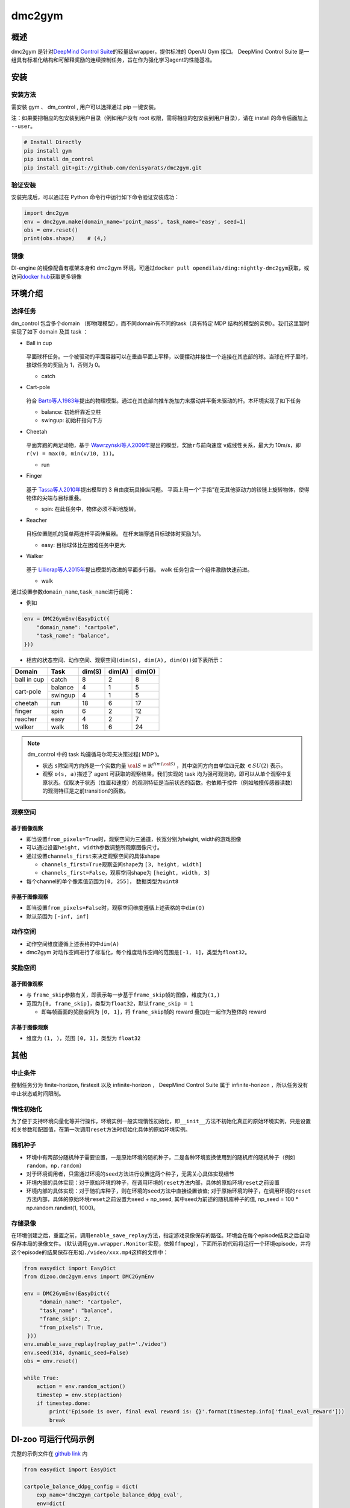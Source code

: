 dmc2gym
~~~~~~~~~~~~

概述
=======

dmc2gym 是针对\ `DeepMind Control Suite <https://github.com/deepmind/dm_control>`__\ 的轻量级wrapper，提供标准的 OpenAI Gym 接口。
DeepMind Control Suite 是一组具有标准化结构和可解释奖励的连续控制任务，旨在作为强化学习agent的性能基准。


.. image:: ./images/dmc2gym.png
   :align: center

安装
====

安装方法
--------

需安装 gym 、 dm_control , 用户可以选择通过 pip 一键安装。

注：如果要把相应的包安装到用户目录（例如用户没有 root 权限，需将相应的包安装到用户目录），请在 install 的命令后面加上 ``--user``。


.. code:: shell

    # Install Directly
    pip install gym
    pip install dm_control
    pip install git+git://github.com/denisyarats/dmc2gym.git

验证安装
--------

安装完成后，可以通过在 Python 命令行中运行如下命令验证安装成功：

.. code:: python

    import dmc2gym
    env = dmc2gym.make(domain_name='point_mass', task_name='easy', seed=1)
    obs = env.reset()
    print(obs.shape)    # (4,)

镜像
----

DI-engine 的镜像配备有框架本身和 dmc2gym 环境，可通过\ ``docker pull opendilab/ding:nightly-dmc2gym``\ 获取，或访问\ `docker hub <https://hub.docker.com/r/opendilab/ding>`__\ 获取更多镜像

环境介绍
========================

选择任务
----------------

dm_control 包含多个domain （即物理模型），而不同domain有不同的task（具有特定 MDP 结构的模型的实例）。我们这里暂时实现了如下 domain 及其 task ：

-  Ball in cup

    .. image:: ./images/dmc2gym-ball_in_cup.png
        :width: 300
        :align: center
   
   平面球杯任务。一个被驱动的平面容器可以在垂直平面上平移，以便摆动并接住一个连接在其底部的球。当球在杯子里时，接球任务的奖励为 1，否则为 0。

   -  catch
  
-  Cart-pole

    .. image:: ./images/dmc2gym-cartpole.png
        :width: 300
        :align: center

   符合 \ `Barto等人1983年 <https://ieeexplore.ieee.org/abstract/document/6313077>`__\ 提出的物理模型。通过在其底部向推车施加力来摆动并平衡未驱动的杆。本环境实现了如下任务

   -  balance: 初始杆靠近立柱

   -  swingup: 初始杆指向下方

-  Cheetah

    .. image:: ./images/dmc2gym-cheetah.png
        :width: 300
        :align: center

   平面奔跑的两足动物，基于 \ `Wawrzyński等人2009年 <https://www.sciencedirect.com/science/article/abs/pii/S0893608009001026>`__\ 提出的模型，奖励\ ``r``\ 与前向速度 \ ``v``\ 成线性关系，最大为 10m/s，即 \ ``r(v) = max(0, min(v/10, 1))``\ 。

   -  run

-  Finger

    .. image:: ./images/dmc2gym-finger.png
        :width: 300
        :align: center

   基于 \ `Tassa等人2010年 <https://homes.cs.washington.edu/~todorov/papers/TassaRSS10.pdf>`__\ 提出模型的 3 自由度玩具操纵问题。 平面上用一个“手指”在无其他驱动力的铰链上旋转物体，使得物体的尖端与目标重叠。

   -  spin: 在此任务中，物体必须不断地旋转。

-  Reacher

    .. image:: ./images/dmc2gym-reacher.png
        :width: 300
        :align: center

   目标位置随机的简单两连杆平面伸展器。 在杆末端穿透目标球体时奖励为1。

   -  easy: 目标球体比在困难任务中更大.

-  Walker

    .. image:: ./images/dmc2gym-walker.png
        :width: 300
        :align: center

   基于 \ `Lillicrap等人2015年 <https://arxiv.org/abs/1509.02971>`__\ 提出模型的改进的平面步行器。 walk 任务包含一个组件激励快速前进。

   -  walk

通过设置参数\ ``domain_name``\ ,\ ``task_name``\进行调用：

-  例如

.. code:: python

    env = DMC2GymEnv(EasyDict({
        "domain_name": "cartpole",
        "task_name": "balance",
    }))

-  相应的状态空间、动作空间、观察空间\ ``(dim(S), dim(A), dim(O))``\ 如下表所示：

+------------+----------+------------+------------+-----------+
|   Domain   |   Task   |   dim(S)   |   dim(A)   |   dim(O)  |
+============+==========+============+============+===========+
|ball in cup |catch     |8           |2           |8          |
+------------+----------+------------+------------+-----------+
|cart-pole   |balance   |4           |1           |5          |
+            +----------+------------+------------+-----------+
|            |swingup   |4           |1           |5          |
+------------+----------+------------+------------+-----------+
|cheetah     |run       |18          |6           |17         |
+------------+----------+------------+------------+-----------+
|finger      |spin      |6           |2           |12         |
+------------+----------+------------+------------+-----------+
|reacher     |easy      |4           |2           |7          |
+------------+----------+------------+------------+-----------+
|walker      |walk      |18          |6           |24         |
+------------+----------+------------+------------+-----------+

.. note::
    dm_control 中的 task 均遵循马尔可夫决策过程( MDP )。

    - 状态 \ ``s``\ 除空间方向外是一个实数向量 :math:`\cal{S} \equiv \mathbb{R}^{dim(\cal{S})}` ，其中空间方向由单位四元数 :math:`\in SU(2)` 表示。

    - 观察 \ ``o(s, a)``\ 描述了 agent 可获取的观察结果。我们实现的 task 均为强可观测的，即可以从单个观察中复原状态。仅取决于状态（位置和速度）的观测特征是当前状态的函数。也依赖于控件（例如触摸传感器读数）的观测特征是之前transition的函数。

观察空间
----------------

基于图像观察 
^^^^^^^^^^^^^^^^^^^^^^^^^

-  即当设置\ ``from_pixels=True``\时，观察空间为三通道，长宽分别为height, width的游戏图像

-  可以通过设置\ ``height, width``\ 参数调整所观察图像尺寸。

-  通过设置\ ``channels_first``\ 来决定观察空间的具体shape

   -  \ ``channels_first=True``\观察空间shape为 \ ``[3, height, width]``\

   -  \ ``channels_first=False``\ ，观察空间shape为 \ ``[height, width, 3]``\

-  每个channel的单个像素值范围为\ ``[0, 255]``\ ， 数据类型为\ ``uint8``\

非基于图像观察 
^^^^^^^^^^^^^^^^^^^^^^^^^

-  即当设置\ ``from_pixels=False``\时，观察空间维度遵循上述表格的中\ ``dim(O)``\ 

-  默认范围为 \ ``[-inf, inf]``\ 

动作空间
--------

-  动作空间维度遵循上述表格的中\ ``dim(A)``\

-  dmc2gym 对动作空间进行了标准化，每个维度动作空间的范围是\ ``[-1, 1]``\ ，类型为\ ``float32``\ 。

奖励空间
--------

基于图像观察 
^^^^^^^^^^^^^^^^^^^^^^^^^

-  与 \ ``frame_skip``\ 参数有关，即表示每一步基于\ ``frame_skip``\ 帧的图像，维度为\ ``(1,)``\

-  范围为\ ``[0, frame_skip]``\ ，类型为\ ``float32``\ ，默认\ ``frame_skip = 1``\

   -  即每帧画面的奖励空间为 \ ``[0, 1]``\ ，将 \ ``frame_skip``\ 帧的 reward 叠加在一起作为整体的 reward

非基于图像观察 
^^^^^^^^^^^^^^^^^^^^^^^^^

-  维度为 \ ``(1, )``\ ，范围 \ ``[0, 1]``\ ，类型为 \ ``float32``\ 

其他
====

中止条件
--------

控制任务分为 finite-horizon, firstexit 以及 infinite-horizon ， DeepMind Control Suite 属于 infinite-horizon ，所以任务没有中止状态或时间限制。

惰性初始化
----------

为了便于支持环境向量化等并行操作，环境实例一般实现惰性初始化，即\ ``__init__``\ 方法不初始化真正的原始环境实例，只是设置相关参数和配置值，在第一次调用\ ``reset``\ 方法时初始化具体的原始环境实例。


随机种子
--------

-  环境中有两部分随机种子需要设置，一是原始环境的随机种子，二是各种环境变换使用到的随机库的随机种子（例如\ ``random``\ ，\ ``np.random``\ ）

-  对于环境调用者，只需通过环境的\ ``seed``\ 方法进行设置这两个种子，无需关心具体实现细节

-  环境内部的具体实现：对于原始环境的种子，在调用环境的\ ``reset``\ 方法内部，具体的原始环境\ ``reset``\ 之前设置

-  环境内部的具体实现：对于随机库种子，则在环境的\ ``seed``\ 方法中直接设置该值; 对于原始环境的种子，在调用环境的\ ``reset``\ 方法内部，具体的原始环境\ ``reset``\ 之前设置为seed + np_seed, 其中seed为前述的随机库种子的值,
   np_seed = 100 * np.random.randint(1, 1000)。

存储录像
----------------------

在环境创建之后，重置之前，调用\ ``enable_save_replay``\ 方法，指定游戏录像保存的路径。环境会在每个episode结束之后自动保存本局的录像文件。（默认调用\ ``gym.wrapper.Monitor``\ 实现，依赖\ ``ffmpeg``\ ），下面所示的代码将运行一个环境episode，并将这个episode的结果保存在形如\ ``./video/xxx.mp4``\ 这样的文件中：

.. code:: python

   from easydict import EasyDict
   from dizoo.dmc2gym.envs import DMC2GymEnv

   env = DMC2GymEnv(EasyDict({
        "domain_name": "cartpole",
        "task_name": "balance",
        "frame_skip": 2,
        "from_pixels": True,
    }))
   env.enable_save_replay(replay_path='./video')
   env.seed(314, dynamic_seed=False)
   obs = env.reset()

   while True:
       action = env.random_action()
       timestep = env.step(action)
       if timestep.done:
           print('Episode is over, final eval reward is: {}'.format(timestep.info['final_eval_reward']))
           break


DI-zoo 可运行代码示例
======================


完整的示例文件在 `github
link <https://github.com/opendilab/DI-engine/blob/main/dizoo/dmc2gym/entry/dmc2gym_save_replay_example.py>`__
内

.. code:: python

    from easydict import EasyDict

    cartpole_balance_ddpg_config = dict(
        exp_name='dmc2gym_cartpole_balance_ddpg_eval',
        env=dict(
            env_id='dmc2gym_cartpole_balance',
            domain_name='cartpole',
            task_name='balance',
            from_pixels=False,
            norm_obs=dict(use_norm=False, ),
            norm_reward=dict(use_norm=False, ),
            collector_env_num=1,
            evaluator_env_num=8,
            use_act_scale=True,
            n_evaluator_episode=8,
            replay_path='./dmc2gym_cartpole_balance_ddpg_eval/video',
            stop_value=1000,
        ),
        policy=dict(
            cuda=True,
            random_collect_size=2560,
            load_path="./dmc2gym_cartpole_balance_ddpg/ckpt/iteration_10000.pth.tar",
            model=dict(
                obs_shape=5,
                action_shape=1,
                twin_critic=False,
                actor_head_hidden_size=128,
                critic_head_hidden_size=128,
                action_space='regression',
            ),
            learn=dict(
                update_per_collect=1,
                batch_size=128,
                learning_rate_actor=1e-3,
                learning_rate_critic=1e-3,
                ignore_done=False,
                target_theta=0.005,
                discount_factor=0.99,
                actor_update_freq=1,
                noise=False,
            ),
            collect=dict(
                n_sample=1,
                unroll_len=1,
                noise_sigma=0.1,
            ),
            other=dict(replay_buffer=dict(replay_buffer_size=10000, ), ),
        )
    )
    cartpole_balance_ddpg_config = EasyDict(cartpole_balance_ddpg_config)
    main_config = cartpole_balance_ddpg_config

    cartpole_balance_create_config = dict(
        env=dict(
            type='dmc2gym',
            import_names=['dizoo.dmc2gym.envs.dmc2gym_env'],
        ),
        env_manager=dict(type='base'),
        policy=dict(
            type='ddpg',
            import_names=['ding.policy.ddpg'],
        ),
        replay_buffer=dict(type='naive', ),
    )
    cartpole_balance_create_config = EasyDict(cartpole_balance_create_config)
    create_config = cartpole_balance_create_config
